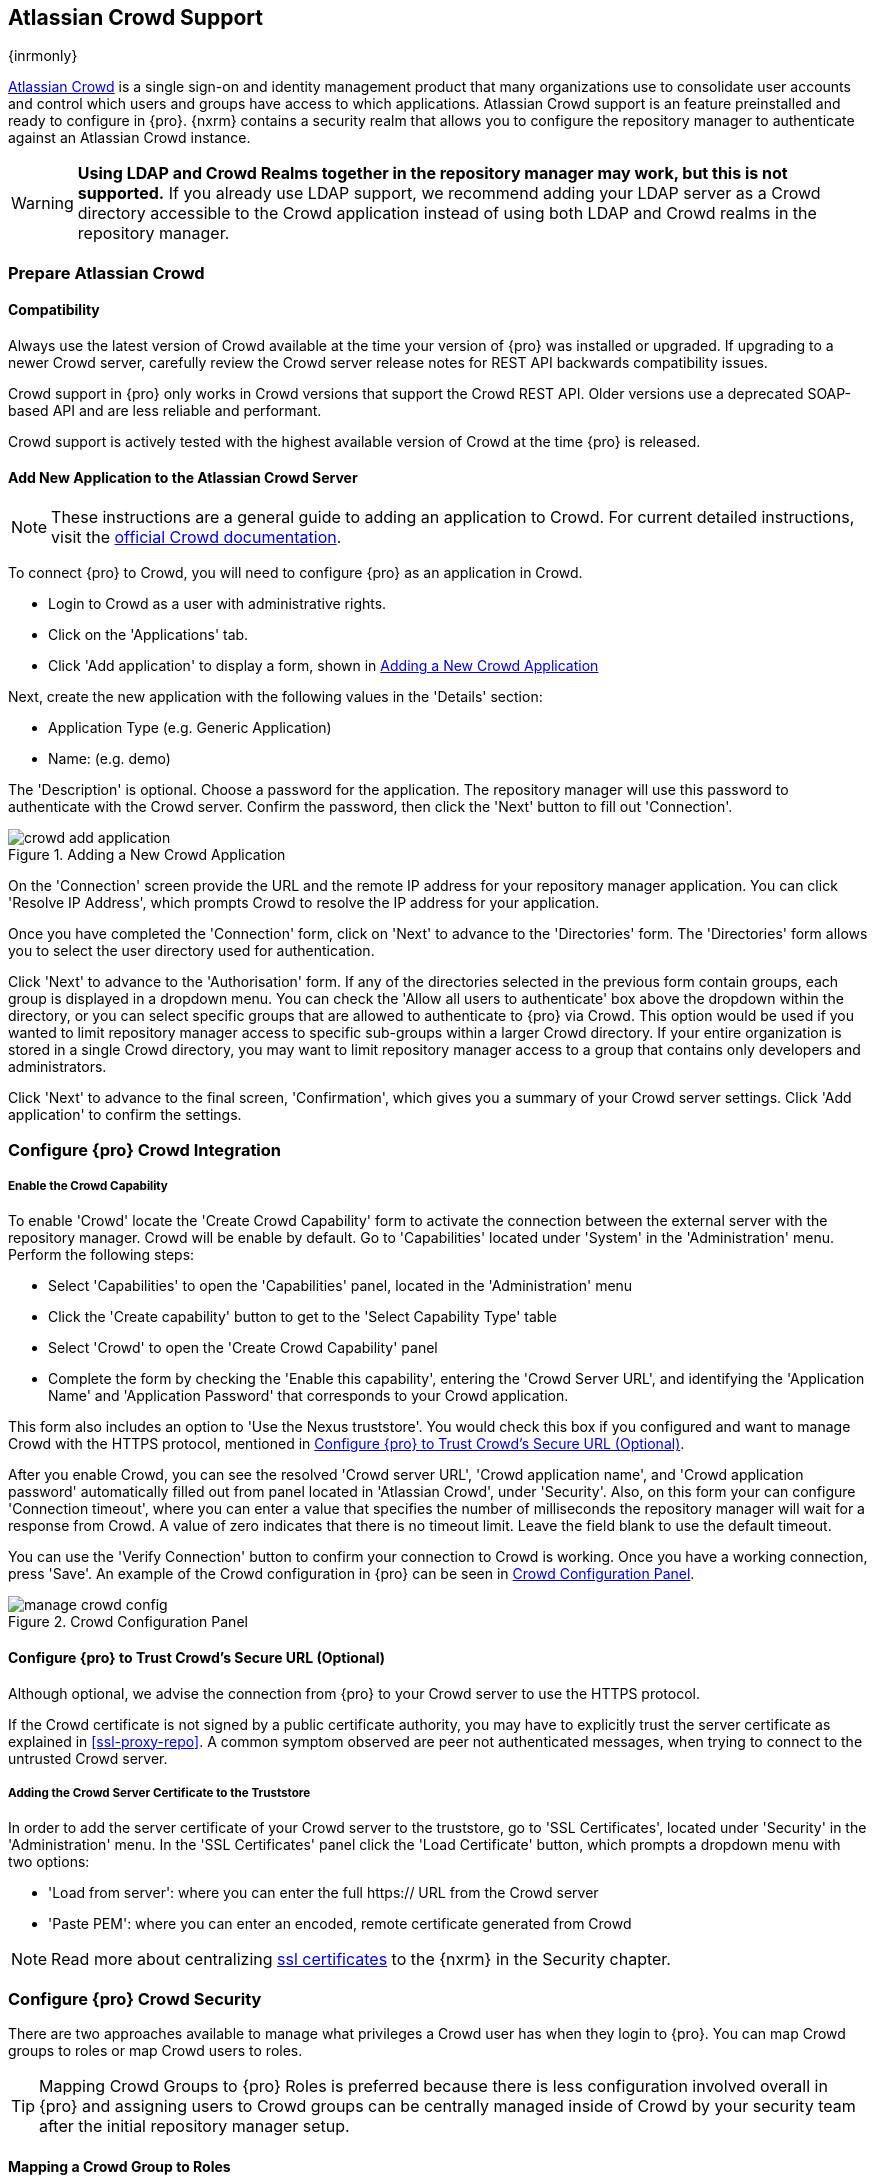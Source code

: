 [[crowd]]
== Atlassian Crowd Support

{inrmonly}

https://www.atlassian.com/software/crowd[Atlassian Crowd] is a single sign-on and identity management product that
many organizations use to consolidate user accounts and control which users and groups have access to which
applications. Atlassian Crowd support is an feature preinstalled and ready to configure in {pro}. {nxrm} contains 
a security realm that allows you to configure the repository manager to authenticate
against an Atlassian Crowd instance.

WARNING: *Using LDAP and Crowd Realms together in the repository manager may work, but this is not supported.* If
you already use LDAP support, we recommend adding your LDAP server as a Crowd directory accessible to the Crowd
application instead of using both LDAP and Crowd realms in the repository manager.

[[crowd-application-prepare]]
=== Prepare Atlassian Crowd

[[crowd-compatibility]]
==== Compatibility

Always use the latest version of Crowd available at the time your version of {pro} was installed or upgraded. 
If upgrading to a newer Crowd server, carefully review the Crowd server release notes for REST API backwards 
compatibility issues.

Crowd support in {pro} only works in Crowd versions that support the Crowd REST API. Older versions use a 
deprecated SOAP-based API and are less reliable and performant.

Crowd support is actively tested with the highest available version of Crowd at the time {pro} is released.

[[crowd-setup]]
==== Add New Application to the Atlassian Crowd Server

NOTE: These instructions are a general guide to adding an application to Crowd. For current detailed 
instructions, visit the https://confluence.atlassian.com/display/CROWD/Adding+an+Application[official
Crowd documentation].

To connect {pro} to Crowd, you will need to configure {pro} as an application in Crowd.

* Login to Crowd as a user with administrative rights.
* Click on the 'Applications' tab.
* Click 'Add application' to display a form, shown in <<fig-crowd-add-application>>

Next, create the new application with the following values in the 'Details' section:

* Application Type (e.g. Generic Application)

* Name: (e.g. demo)

The 'Description' is optional. Choose a password for the application. The repository manager will use this 
password to authenticate with the Crowd server. Confirm the password, then click the 'Next' button to fill out 
'Connection'.

[[fig-crowd-add-application]]
.Adding a New Crowd Application
image::figs/web/crowd-add-application.png[scale=50]

On the 'Connection' screen provide the URL and the remote IP address for your repository manager application. You 
can click 'Resolve IP Address', which prompts Crowd to resolve the IP address for your application.

Once you have completed the 'Connection' form, click on 'Next' to advance to the 'Directories' form. The 
'Directories' form allows you to select the user directory used for authentication.

Click 'Next' to advance to the 'Authorisation' form. If any of the directories selected in the previous form 
contain groups, each group is displayed in a dropdown menu. You can check the 'Allow all users to 
authenticate' box above the dropdown within the directory, or you can select specific groups that are allowed to 
authenticate to {pro} via Crowd. This option would be used if you wanted to limit repository manager access to 
specific sub-groups within a larger Crowd directory. If your entire organization is stored in a single Crowd 
directory, you may want to limit repository manager access to a group that contains only developers and 
administrators. 

Click 'Next' to advance to the final screen, 'Confirmation', which gives you a summary of your Crowd server 
settings. Click 'Add application' to confirm the settings.

[[crowd-configuration]]
=== Configure {pro} Crowd Integration

[[crowd-capability]]
===== Enable the Crowd Capability

To enable 'Crowd' locate the 'Create Crowd Capability' form to activate the connection between the external 
server with the repository manager. Crowd will be enable by default. Go to 'Capabilities' located under 'System' 
in the 'Administration' menu. Perform the following steps:

* Select 'Capabilities' to open the 'Capabilities' panel, located in the 'Administration' menu
* Click the 'Create capability' button to get to the 'Select Capability Type' table
* Select 'Crowd' to open the 'Create Crowd Capability' panel
* Complete the form by checking the 'Enable this capability', entering the 'Crowd Server URL', and identifying 
the 'Application Name' and 'Application Password' that corresponds to your Crowd application.

This form also includes an option to 'Use the Nexus truststore'. You would check this box if you configured and 
want to manage Crowd with the HTTPS protocol, mentioned in <<crowd-ssl>>.

After you enable Crowd, you can see the resolved 'Crowd server URL', 'Crowd application name', and 'Crowd 
application password' automatically filled out from panel located in 'Atlassian Crowd', under 'Security'. Also, 
on this form your can configure 'Connection timeout', where you can enter a value that specifies the number of 
milliseconds the repository manager will wait for a response from Crowd. A value of zero indicates that there is 
no timeout limit. Leave the field blank to use the default timeout.

You can use the 'Verify Connection' button to confirm your connection to Crowd is working. Once you have a 
working connection, press 'Save'. An example of the Crowd configuration in {pro} can be seen in 
<<fig-manage-crowd-config>>.

[[fig-manage-crowd-config]]
.Crowd Configuration Panel
image::figs/web/manage-crowd-config.png[scale=50]

[[crowd-ssl]]
==== Configure {pro} to Trust Crowd’s Secure URL (Optional)

Although optional, we advise the connection from {pro} to your Crowd server to use the HTTPS protocol.

If the Crowd certificate is not signed by a public certificate authority, you may have to explicitly trust
the server certificate as explained in <<ssl-proxy-repo>>. A common symptom observed are +peer not authenticated+
messages, when trying to connect to the untrusted Crowd server.

[[crowd-ssl-trust]]
===== Adding the Crowd Server Certificate to the Truststore

In order to add the server certificate of your Crowd server to the truststore, go to 'SSL Certificates', located 
under 'Security' in the 'Administration' menu. In the 'SSL Certificates' panel click the 'Load Certificate' 
button, which prompts a dropdown menu with two options:

* 'Load from server': where you can enter the full +https://+ URL from the Crowd server
* 'Paste PEM': where you can enter an encoded, remote certificate generated from Crowd

NOTE: Read more about centralizing <<ssl-certificates,ssl certificates>> to the {nxrm} in the Security chapter.

[[crowd-sect-mapping]]
=== Configure {pro} Crowd Security

There are two approaches available to manage what privileges a Crowd user has when they login to {pro}. You can 
map Crowd groups to roles or map Crowd users to roles.

TIP: Mapping Crowd Groups to {pro} Roles is preferred because there is less configuration involved overall in
{pro} and assigning users to Crowd groups can be centrally managed inside of Crowd by your security team after the
initial repository manager setup.

[[crowd-sect-mapping-group]]
==== Mapping a Crowd Group to Roles

When mapping a Crowd group to a {pro} role, you are specifying the permissions (via roles) that users within the
Crowd group will have after they authenticate.

To map a Crowd group to a {pro} role, open the 'Roles' panel by clicking on the 'Roles' link under 'Security'
in the 'Administration' panel. Click on 'Create role' button, select 'External Role Mapping', then click 'Crowd'. 
This will take you 'Create Role' panel, as mentioned in <<roles>>.

After choosing the 'Crowd' realm, the 'Role' drop-down should list all the Crowd groups to which the Crowd 
application has access. Select the group you would like to map in the 'Role' field.

TIP: If you have two or more groups in a Crowd application with identical names but in different directories, 
the repository manager will only list the first one that Crowd finds. Therefore, Crowd administrators should 
avoid identically named groups in Crowd directories.

Before you save, you must add at least one {pro} role or privilege to the mapped group. After you
have added the roles using the 'Add' button, click the 'Save' button.

Saved mappings will appear in the list of roles with a mapping value of 'Crowd'.

[[crowd-sect-mapping-user]]
==== Mapping a Crowd User to Roles

Consider the Crowd server user with an id of +johnsmith+. In the Crowd administrative interface, the +johnsmith+ 
Crowd realm user as a member of both 'dev' and 'crowd-administrators' groups, as shown in
<<fig-crowd-view-user-groups>>.

[[fig-crowd-view-user-groups]]
.Crowd Groups for User "johnsmith"
image::figs/web/crowd-view-user-groups.png[scale=45]

To add an external user go to the 'Administration' menu in the repository manager, then click 'Users' in the 
'Security' section.

Click the 'Source' dropdown button and select 'Crowd'. To search for users from the Crowd realm you can either 
enter an individual username within the filter box, or click the magnifying glass icon to generate the list of 
all users from the Crowd realm.

When the name you entered appears, click on the row of the name you desire to create the mapping for. This will 
take you to a form where you can assign available roles. You must map at least one role to the Crowd managed user 
in order to 'Save'.